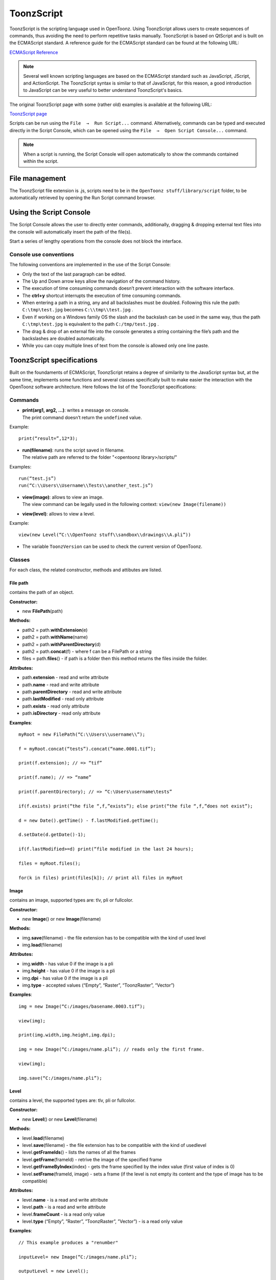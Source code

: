 .. _toonzscript:

ToonzScript
===========
ToonzScript is the scripting language used in OpenToonz. Using ToonzScript allows users to create sequences of commands, thus avoiding the need to perform repetitive tasks manually. ToonzScript is based on QtScript and is built on the ECMAScript standard. A reference guide for the ECMAScript standard can be found at the following URL:

`ECMAScript Reference <http://doc.qt.io/qt-5/ecmascript.html>`_

.. note:: Several well known scripting languages are based on the ECMAScript standard such as JavaScript, JScript, and ActionScript. The ToonzScript syntax is similar to that of JavaScript, for this reason, a good introduction to JavaScript can be very useful to better understand ToonzScript's basics.

The original ToonzScript page with some (rather old) examples is available at the following URL:

`ToonzScript page <http://www.toonz.com/htm/support/Script.htm>`_

Scripts can be run using the ``File  →  Run Script...`` command. Alternatively, commands can be typed and executed directly in the Script Console, which can be opened using the ``File  →  Open Script Console...`` command.

.. note:: When a script is running, the Script Console will open automatically to show the commands contained within the script.


.. _file_management:

File management
---------------

|toonz_script_runscript|

The ToonzScript file extension is .js, scripts need to be in the ``OpenToonz stuff/library/script`` folder, to be automatically retrieved by opening the Run Script command browser.


.. _using_the_script_console:

Using the Script Console
------------------------

|toonz_script_console|

The Script Console allows the user to directly enter commands, additionally, dragging & dropping external text files into the console will automatically insert the path of the file(s).

Start a series of lengthy operations from the console does not block the interface.


.. _console_use_conventions:

Console use conventions
'''''''''''''''''''''''
The following conventions are implemented in the use of the Script Console:

- Only the text of the last paragraph can be edited.

- The Up and Down arrow keys allow the navigation of the command history.

- The execution of time consuming commands doesn’t prevent interaction with the software interface.

- The **ctrl+y**  shortcut interrupts the execution of time consuming commands.

- When entering a path in a string, any and all backslashes must be doubled. Following this rule the path: ``C:\tmp\test.jpg``  becomes ``C:\\tmp\\test.jpg`` .

- Even if working on a Windows family OS the slash and the backslash can be used in the same way, thus the path ``C:\tmp\test.jpg``  is equivalent to the path ``C:/tmp/test.jpg`` .

- The drag & drop of an external file into the console generates a string containing the file’s path and the backslashes are doubled automatically.

- While you can copy multiple lines of text from the console is allowed only one line paste.


.. _toonzscript_specifications:

ToonzScript specifications
--------------------------
Built on the foundaments of ECMAScript, ToonzScript retains a degree of similarity to the JavaScript syntax but, at the same time, implements some functions and several classes specifically built to make easier the interaction with the OpenToonz software architecture. Here follows the list of the ToonzScript specifications:


.. _commands:

Commands
''''''''
- | **print(arg1, arg2, ...)**: writes a message on console.
  | The print command doesn’t return the ``undefined``  value.

Example:: 

	print(“result=”,12*3);

- | **run(filename)**: runs the script saved in filename.
  | The relative path are referred to the folder "<opentoonz library>/scripts/"

Examples::

	run(“test.js”)
	run(“C:\\Users\\Username\\Tests\\another_test.js”)

- | **view(image)**: allows to view an image.
  | The view command can be legally used in the following context: ``view(new Image(filename))`` 
- | **view(level)**: allows to view a level.

Example::

	view(new Level(“C:\\OpenToonz stuff\\sandbox\\drawings\\A.pli”))

- The variable ``ToonzVersion`` can be used to check the current version of OpenToonz.


.. _classes:

Classes
'''''''
For each class, the related constructor, methods and attibutes are listed.


.. _file_path:

File path
~~~~~~~~~
contains the path of an object.

**Constructor:** 

- new **FilePath**\ (path) 

**Methods:** 

- path2 = path.\ **withExtension**\ (e)

- path2 = path.\ **withName**\ (name)

- path2 = path.\ **withParentDirectory**\ (d)

- path2 = path.\ **concat**\ (f) - where f can be a FilePath or a string

- files = path.\ **files**\ () - if path is a folder then this method returns the files inside the folder.

**Attributes:** 

- path.\ **extension**  - read and write attribute

- path.\ **name** - read and write attribute

- path.\ **parentDirectory** - read and write attribute

- path.\ **lastModified** - read only attribute

- path.\ **exists** - read only attribute

- path.\ **isDirectory** - read only attribute

**Examples**::

	myRoot = new FilePath(“C:\\Users\\username\\”);

	f = myRoot.concat(“tests”).concat(“name.0001.tif”);

	print(f.extension); // => “tif”

	print(f.name); // => “name”

	print(f.parentDirectory); // => “C:\Users\username\tests”

	if(f.exists) print(“the file “,f,”exists”); else print(“the file “,f,”does not exist”);

	d = new Date().getTime() - f.lastModified.getTime();

	d.setDate(d.getDate()-1);

	if(f.lastModified>=d) print(“file modified in the last 24 hours);

	files = myRoot.files();

	for(k in files) print(files[k]); // print all files in myRoot


.. _image:

Image
~~~~~
contains an image, supported types are: tlv, pli or fullcolor.

**Constructor:** 

- new **Image**\ ()  or new **Image**\ (filename) 

**Methods:** 

- img.\ **save**\ (filename) - the file extension has to be compatible with the kind of used level 

- img.\ **load**\ (filename)

**Attributes:** 

- img.\ **width**  - has value 0 if the image is a pli

- img.\ **height** - has value 0 if the image is a pli

- img.\ **dpi** - has value 0 if the image is a pli

- img.\ **type**  - accepted values (“Empty”, “Raster”, “ToonzRaster”, “Vector”)

**Examples**::

	img = new Image(“C:/images/basename.0003.tif”);

	view(img);

	print(img.width,img.height,img.dpi);

	img = new Image(“C:/images/name.pli”); // reads only the first frame.

	view(img);

	img.save(“C:/images/name.pli”); 


.. _level:

Level
~~~~~
contains a level, the supported types are: tlv, pli or fullcolor.

**Constructor:** 

- new **Level**\ ()  or new **Level**\ (filename) 

**Methods:** 

- level.\ **load**\ (filename)

- level.\ **save**\ (filename) - the file extension has to be compatible with the kind of usedlevel 

- level.\ **getFrameIds**\ () - lists the names of all the frames

- level.\ **getFrame**\ (frameId) - retrive the image of the specified frame

- level.\ **getFrameByIndex**\ (index) - gets the frame specified by the index value (first value of index is 0)

- level.\ **setFrame**\ (frameId, image) - sets a frame (if the level is not empty its content and the type of image has to be compatible)

**Attributes:** 

- level.\ **name** - is a read and write attribute

- level.\ **path** - is a read and write attribute

- level.\ **frameCount** - is a read only value

- level.\ **type**  (“Empty”, ”Raster”, ”ToonzRaster”, ”Vector”) - is a read only value

**Examples**:: 

	// This example produces a "renumber"

	inputLevel= new Image(“C:/images/name.pli”);

	outputLevel = new Level();

	for(i=0;i<inputLevel.frameCount;i++) 
	{
	    outputLevel.setFrame(i+1, inputLevel.getFrameByIndex(i));

	    outputLevel.save(“C:/images/name.pli”);
	}
	
	// instead this keeps the sequence of frames, but reverses the order

	outputLevel = new Level();

	fids = inputLevel.getFrameIds();

	for(i=0;i<fids.length;i++) 
	{
	    img = inputLevel.getFrame(fids[fids.length-1-i]);
	    outputLevel.setFrame(fids[i], img);
	} 

	view(outputLevel);


.. _scene:

Scene
~~~~~
contains a Toonz scene.

**Constructor:** 

- new **Scene**\ ()  or **new Scene**\ (filename) 

**Methods:** 

- scene.\ **load**\ (filename)

.. note:: If the path is relative, scenes of the current project are used.

- scene.\ **save**\ (filename) 

- scene.\ **setCel**\ (row, col, cell) , scene.\ **setCell**\ (row, col, level, frameId) 

.. note:: ``cell``  is the kind of object returned by ``getCell()`` .

   - The following syntax is allowed ``scene.setCell(1, 0, scene.getCell(0,0))``
   - To delete a cell: ``scene.setCell(row, col, undefined)``
   - ``cell``  is a standard JavaScript object that includes the attributes:``level``  and ``fid`` , the following use is allowed: ``scene.setCell(row, col, {level:a, fid:1})`` 
   - ``level`` can be a Level or a level name. The level has to be already in the scene.
   - ``fid``  supports numeric values or string values as “2” or “2a”.

- cell = scene.\ **getCell**\ (row, col) - returns a JavaScript object with level and fid attributes

- scene.\ **insertColumn**\ (col)

- scene.\ **deleteColumn**\ (col)

- scene.\ **getLevels**\ () - returns an arrray that contains all the levels belonging to the scene

- scene.\ **getLevel**\ (name) - returns the level basing on its name. If a level using the name specified does not exists the value ``undefined``  is returned.

- level = scene.\ **newLevel**\ (type, name) -  Adds a layer to the scene. Type can be "Raster", "ToonzRaster" or "Vector". Name must not be already 'used in the scene.

- level = scene.\ **loadLevel**\ (name, path) - Load a level (mode '"links") in the scene. The path must exist and be an absolute path.The name must not have been already used for another level of the scene.

**Attributes:** 

- scene.\ **frameCount**  - is a read only value

- scene.\ **columnCount**  - is a read only value



**Examples**:: 

	filename = “test.tnz”; // relative to “+scenes”

	scene = new Scene(filename);

	print(scene.frameCount, scene.columnCount);

	// Move the cells of the first column on the first frame of the other columns.

	for(r=1;r<scene.frameCount;r++) 
	{
	    scene.setCell(0,r, scene.getCell(r,0));

	    scene.setCell(r,0,undefined); // delete the old cell.
	}

	scene.save(“name.tnz”);

	//Create a new scene. 

	scene = new Scene();

	level = scene.load(“A”,”C:/levels/name.pli”);

	fids = level.getFrameIds();

	for(i=0;i<fids.length;i++) scene.setCell(i,0,level,fids[i]);

	scene.save(“name.tnz”);

	// writes name, path and number of frames of each level in the scene.

	scene = new Scene(“name.tnz”);

	levels = scene.getLevels();

	for(i=0;i<levels.length;i++) 
	{
	    level = levels[i];

	    print(level.name, level.path, level.frameCount);
	}


.. _transform:

Transform
~~~~~~~~~
represents a geometric tansformation (composed by rotation, translation and scale). Used by ImageBuilder.

**Constructor:** 

- new **Transform**\ () 

**Methods:** 

- transform.\ **translate**\ (dx, dy) 

- transform.\ **rotate**\ (degrees)

.. note:: Positive values correspond to a counterclockwise rotation.

- transform.\ **scale**\ (s)

- transform.\ **scale**\ (sx, sy)

**Examples**::

	transform = new Transform().rotate(45).translate(10,2);

	print(transform); 


.. _imagebuilder:

ImageBuilder
~~~~~~~~~~~~
allows to modify an image (rotate, scale, crop), or to make an over between two or more images.

**Constructor:** 

- new **ImageBuilder**\ ()  or new **ImageBuilder**\ (xres, yres) 

**Methods:** 

- builder.\ **add**\ (img) 

- builder.\ **add**\ (img, transform)

.. note:: The component of translation of the transform means expressed in pixels for Raster and Toonz Raster levels, and in Camera Stand units for Vector levels.

- builder.\ **fill**\ (color)

**Attributes:** 

- builder.\ **image**  - returns the actual result.

**Examples**::

	ib = new ImageBuilder(800,800);

	img = new Image(“C:/levels/name.0001.tif”);

	scale = 1;

	phi = 0;

	for(i=0;i<20;i++) 
	{
	    tr = new Transform().scale(scale).translate(0,-200).rotate(phi);

	    ib.add(img, tr);

	    phi -= scale*30;

	    scale *= 0.9;
	}

	view(ib.image);


.. _outlinevectorizer:

OutlineVectorizer
~~~~~~~~~~~~~~~~~
vectorize raster images using an outline algorithm.

**Constructor:** 

- new **OutlineVectorizer**\ () 

**Methods:** 

- v.\ **vectorize**\ (level or image) - returns the new vectorized level (or image), supports as input: Raster or Toonz Raster images and levels.

**Attributes:** 

- v.\ **accuracy**

- v.\ **despeckling**

- v.\ **preservePaintedAreas**

- v.\ **cornerAdherence**

- v.\ **cornerAngle**

- v.\ **cornerCurveRadius**

- v.\ **maxColors**

- v.\ **transparentColor**

- v.\ **toneThreshold**

**Examples**::

	v = new OutlineVectorizer();

	v.preservePaintedAreas = true;

	a = new Image("C:/Users/username/name.tif");

	b = v.vectorize(a);

	view(b);


.. _centerlinevectorizer:

CenterlineVectorizer
~~~~~~~~~~~~~~~~~~~~
vectorize raster images using a centerline algorithm.

**Constructor:** 

- new **CenterlineVectorizer**\ ()

**Methods:** 

- v.\ **vectorize**\ (level or image) - returns the new vectorized level (or image), supports as input: Raster or Toonz Raster images and levels.

**Attributes:** 

- v.\ **threshold**

- v.\ **accuracy**

- v.\ **despeckling** 

- v.\ **maxThickness**

- v.\ **thicknessCalibration**

- v.\ **preservePaintedAreas**

- v.\ **addBorder**

**Examples**::

	v = new OutlineVectorizer();

	v.preservePaintedAreas = true;

	a = new Image("C:/Users/username/name.tif");

	b = v.vectorize(a);

	view(b);


.. _rasterizer:

Rasterizer
~~~~~~~~~~
converts vector images into Raster or ToonzRaster images.

**Constructor:** 

- new **Rasterizer**\ ()

**Methods:** 

- out = r.\ **rasterize**\ (vimg) - converts to raster an image or a level

**Attributes:** 

- r.\ **colorMapped** - if its value is set to True the generated image is of ToonzRaster type

- r.\ **xres**

- r.\ **yres**

- r.\ **dpi**

**Examples**:: 

	a = new Level("C:\\Users\\username\\PLI\\name.pli");

	r= new Rasterizer();

	r.xres=768; r.yres=576; r.dpi=40;

	b = r.rasterize(a);

	b.save(“C:\\Users\\username\\PLI\\name.tif”);

	r.colorMapped = true

	c = r.rasterize(new Level("C:\\Users\\username\\PLI\\name.pli"))

	c.save(“C:\\Users\\username\\PLI\\bimba.tlv”);


.. _renderer:

Renderer
~~~~~~~~
renders a whole scene or part of a scene, creating levels or images.

**Constructor:** 

- new **Renderer**\ ()

**Methods:** 

- level = c.\ **renderScene**\ (scene)

- image = c.\ **renderFrame**\ (scene, frameIndex)

.. note:: frameIndex starts from 0

**Attributes:** 

- r.\ **colums** (list of indices of columns to render.  e.g. r.columns = [0,3])

- r.\ **frames** (list of indices of frames to render.  e.g. r.frames = [0,1,2,3])

**Examples**:: 

	scene = new Scene("testscene.tnz”);

	r= new Rasterizer();

	view(r.renderScene(scene ,0));

	r.columns = [0,2];

	view(r.renderScene(a,0)); // frame 1; columns 1 and 3

	r.frames = [0,2,4,6];

	output = r.renderScene(scene ); // frames 1,3,5,7; columns 1 and 3

	output.save(“C:\\Users\\username\\output\\name..tif”);

	r.columns = []; 

	output = r.renderScene(scene ); // frames 1,3,5,7; all columns

	output.save(““C:\\Users\\username\\output\\name..tif””);


.. _code_examples:

Code examples
-------------
Following there are some examples of scripting code:


.. _outline_vectorization:

Outline vectorization
'''''''''''''''''''''
This brief script is an example of using the OutlineVectorizer on a single image. The script is commented, explaining what each section does:

	//Define the input and output folders::

	dir = "C:\\OpenToonz stuff\\SCRIPT IMAGES IN\\"; 

	dir2 = "C:\\OpenToonz stuff\\SCRIPT IMAGES OUT\\"; 



	//Load image toad3.0001.tif from disk::

	a = new Image(dir+"toad3.0001.tif"); 

	print("loaded",a);



	//Initialize a vectorizer and specify any relevant options::

	v = new OutlineVectorizer(); 

	v.maxThickness = 1; 

	v.preservePaintedAreas = false; 

	v.accuracy = 10;

	v.maxColors = 10;



	//Run the vectorization process and save the result::

	v.vectorize(a).save(dir2 + "vec.pli");

	print("vectorized");


.. _rotating_an_image:

Rotating an image
'''''''''''''''''
This example explains how to load an image and then create an animation in a level, rotating the loaded frame::

	\\Define the input and output folders

	dir = "C:\\OpenToonz stuff\\SCRIPT IMAGES IN\\";

	dir2 = "C:\\OpenToonz stuff\\SCRIPT IMAGES OUT\\";


	//Load the toad3.tif image

	a = new Level(dir+"toad3..tif");

	print("loaded\n",a);


	//Initialization of the new objects and creation of a list containing the IDs of all the frames

	t = new Transform();

	b=new Level();

	ll=a.getFrameIds();

	
	//For loop that builds the new level. At each step a new frame is added to the level b using the
	setFrame method that adds the myimage frame rotated of a step degrees value using the ib ImageBuilder

	for(i=0; i<a.frameCount;i++)
	{
	    ib = new ImageBuilder();

	    step=360/a.frameCount;

	    myimage=a.getFrame(ll[i]);

	    b.setFrame(ll[i], ib.add(myimage, t.rotate(step)).image);

	    print("building frame " + ll[i] + "\n");
	}

	
	//Save the result prompting a status message

	b.save(dir2+"rottoad3..tif")

	print("saved\n",b);

	
	//Shows the resulting level in a flipbook window

	view(b);



.. |toonz_script_console| image:: /_static/toonz_script/toonz_script_console.png
.. |toonz_script_runscript| image:: /_static/toonz_script/toonz_script_runscript.png



